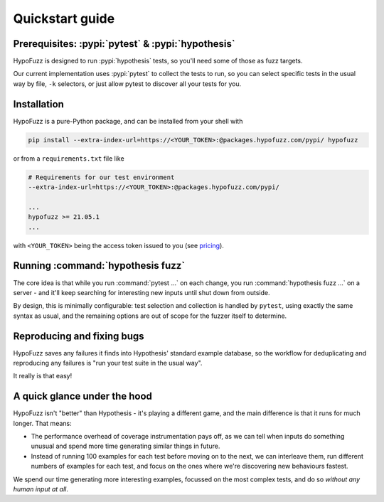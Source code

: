 Quickstart guide
================


Prerequisites: :pypi:`pytest` & :pypi:`hypothesis`
--------------------------------------------------

HypoFuzz is designed to run :pypi:`hypothesis` tests, so you'll need some of
those as fuzz targets.

Our current implementation uses :pypi:`pytest` to collect the tests to run,
so you can select specific tests in the usual way by file, ``-k`` selectors,
or just allow pytest to discover all your tests for you.


Installation
------------

HypoFuzz is a pure-Python package, and can be installed from your shell with

.. code-block:: shell

    pip install --extra-index-url=https://<YOUR_TOKEN>:@packages.hypofuzz.com/pypi/ hypofuzz

or from a ``requirements.txt`` file like

.. code-block:: text

    # Requirements for our test environment
    --extra-index-url=https://<YOUR_TOKEN>:@packages.hypofuzz.com/pypi/

    ...
    hypofuzz >= 21.05.1
    ...

with ``<YOUR_TOKEN>`` being the access token issued to you
(see `pricing <https://hypofuzz.com/pricing>`__).



Running :command:`hypothesis fuzz`
----------------------------------

The core idea is that while you run :command:`pytest ...` on each change,
you run :command:`hypothesis fuzz ...` on a server - and it'll keep searching
for interesting new inputs until shut down from outside.

.. command-output:: hypothesis fuzz --help

By design, this is minimally configurable: test selection and collection is
handled by ``pytest``, using exactly the same syntax as usual, and the
remaining options are out of scope for the fuzzer itself to determine.


Reproducing and fixing bugs
---------------------------

HypoFuzz saves any failures it finds into Hypothesis' standard example
database, so the workflow for deduplicating and reproducing any failures
is "run your test suite in the usual way".

It really is that easy!


A quick glance under the hood
-----------------------------

HypoFuzz isn't "better" than Hypothesis - it's playing a different game,
and the main difference is that it runs for much longer.  That means:

- The performance overhead of coverage instrumentation pays off, as we can
  tell when inputs do something unusual and spend more time generating similar
  things in future.

- Instead of running 100 examples for each test before moving on to the next,
  we can interleave them, run different numbers of examples for each test, and
  focus on the ones where we're discovering new behaviours fastest.

We spend our time generating more interesting examples, focussed on the most
complex tests, and do so *without any human input at all*.

